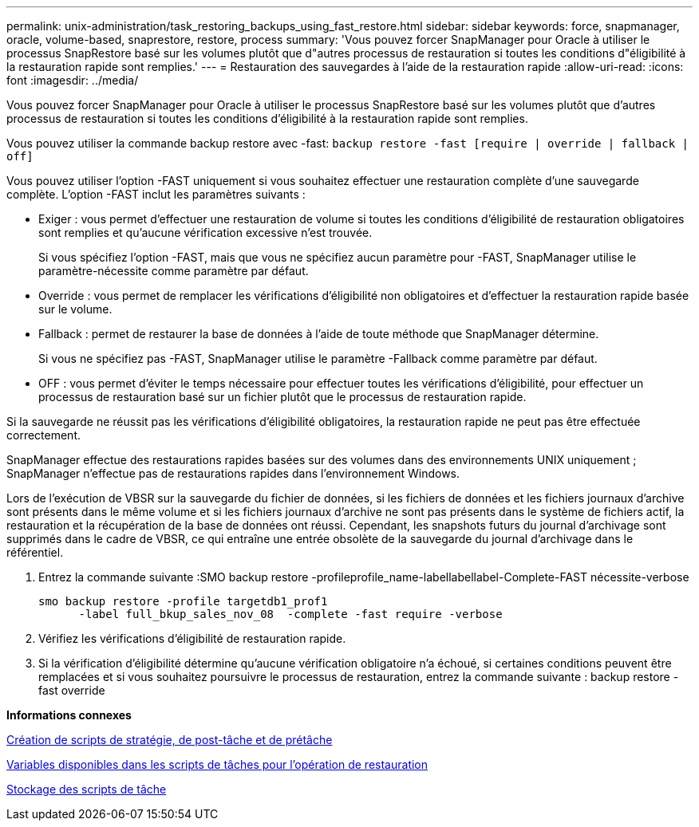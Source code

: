 ---
permalink: unix-administration/task_restoring_backups_using_fast_restore.html 
sidebar: sidebar 
keywords: force, snapmanager, oracle, volume-based, snaprestore, restore, process 
summary: 'Vous pouvez forcer SnapManager pour Oracle à utiliser le processus SnapRestore basé sur les volumes plutôt que d"autres processus de restauration si toutes les conditions d"éligibilité à la restauration rapide sont remplies.' 
---
= Restauration des sauvegardes à l'aide de la restauration rapide
:allow-uri-read: 
:icons: font
:imagesdir: ../media/


[role="lead"]
Vous pouvez forcer SnapManager pour Oracle à utiliser le processus SnapRestore basé sur les volumes plutôt que d'autres processus de restauration si toutes les conditions d'éligibilité à la restauration rapide sont remplies.

Vous pouvez utiliser la commande backup restore avec -fast: `backup restore -fast [require | override | fallback | off]`

Vous pouvez utiliser l'option -FAST uniquement si vous souhaitez effectuer une restauration complète d'une sauvegarde complète. L'option -FAST inclut les paramètres suivants :

* Exiger : vous permet d'effectuer une restauration de volume si toutes les conditions d'éligibilité de restauration obligatoires sont remplies et qu'aucune vérification excessive n'est trouvée.
+
Si vous spécifiez l'option -FAST, mais que vous ne spécifiez aucun paramètre pour -FAST, SnapManager utilise le paramètre-nécessite comme paramètre par défaut.

* Override : vous permet de remplacer les vérifications d'éligibilité non obligatoires et d'effectuer la restauration rapide basée sur le volume.
* Fallback : permet de restaurer la base de données à l'aide de toute méthode que SnapManager détermine.
+
Si vous ne spécifiez pas -FAST, SnapManager utilise le paramètre -Fallback comme paramètre par défaut.

* OFF : vous permet d'éviter le temps nécessaire pour effectuer toutes les vérifications d'éligibilité, pour effectuer un processus de restauration basé sur un fichier plutôt que le processus de restauration rapide.


Si la sauvegarde ne réussit pas les vérifications d'éligibilité obligatoires, la restauration rapide ne peut pas être effectuée correctement.

SnapManager effectue des restaurations rapides basées sur des volumes dans des environnements UNIX uniquement ; SnapManager n'effectue pas de restaurations rapides dans l'environnement Windows.

Lors de l'exécution de VBSR sur la sauvegarde du fichier de données, si les fichiers de données et les fichiers journaux d'archive sont présents dans le même volume et si les fichiers journaux d'archive ne sont pas présents dans le système de fichiers actif, la restauration et la récupération de la base de données ont réussi. Cependant, les snapshots futurs du journal d'archivage sont supprimés dans le cadre de VBSR, ce qui entraîne une entrée obsolète de la sauvegarde du journal d'archivage dans le référentiel.

. Entrez la commande suivante :SMO backup restore -profileprofile_name-labellabellabel-Complete-FAST nécessite-verbose
+
[listing]
----
smo backup restore -profile targetdb1_prof1
      -label full_bkup_sales_nov_08  -complete -fast require -verbose
----
. Vérifiez les vérifications d'éligibilité de restauration rapide.
. Si la vérification d'éligibilité détermine qu'aucune vérification obligatoire n'a échoué, si certaines conditions peuvent être remplacées et si vous souhaitez poursuivre le processus de restauration, entrez la commande suivante : backup restore -fast override


*Informations connexes*

xref:task_creating_pretask_post_task_and_policy_scripts.adoc[Création de scripts de stratégie, de post-tâche et de prétâche]

xref:concept_variables_available_in_custom_script_for_restore_operation.adoc[Variables disponibles dans les scripts de tâches pour l'opération de restauration]

xref:task_storing_the_task_scripts.adoc[Stockage des scripts de tâche]
